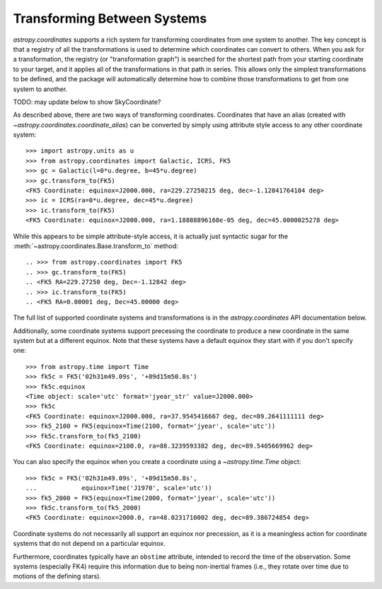 Transforming Between Systems
----------------------------

`astropy.coordinates` supports a rich system for transforming
coordinates from one system to another.  The key concept is that a
registry of all the transformations is used to determine which
coordinates can convert to others.  When you ask for a transformation,
the registry (or "transformation graph") is searched for the shortest
path from your starting coordinate to your target, and it applies all
of the transformations in that path in series.  This allows only the
simplest transformations to be defined, and the package will
automatically determine how to combine those transformations to get
from one system to another.

TODO: may update below to show SkyCoordinate?

As described above, there are two ways of transforming coordinates.
Coordinates that have an alias (created with
`~astropy.coordinates.coordinate_alias`) can be converted by simply
using attribute style access to any other coordinate system::

    >>> import astropy.units as u
    >>> from astropy.coordinates import Galactic, ICRS, FK5
    >>> gc = Galactic(l=0*u.degree, b=45*u.degree)
    >>> gc.transform_to(FK5)
    <FK5 Coordinate: equinox=J2000.000, ra=229.27250215 deg, dec=-1.12841764184 deg>
    >>> ic = ICRS(ra=0*u.degree, dec=45*u.degree)
    >>> ic.transform_to(FK5)
    <FK5 Coordinate: equinox=J2000.000, ra=1.18888896168e-05 deg, dec=45.0000025278 deg>

While this appears to be simple attribute-style access, it is actually just
syntactic sugar for the
:meth:`~astropy.coordinates.Base.transform_to` method::

.. >>> from astropy.coordinates import FK5
.. >>> gc.transform_to(FK5)
.. <FK5 RA=229.27250 deg, Dec=-1.12842 deg>
.. >>> ic.transform_to(FK5)
.. <FK5 RA=0.00001 deg, Dec=45.00000 deg>

The full list of supported coordinate systems and transformations is
in the `astropy.coordinates` API documentation below.

Additionally, some coordinate systems support precessing the
coordinate to produce a new coordinate in the same system but at a
different equinox.  Note that these systems have a default equinox
they start with if you don't specify one::

    >>> from astropy.time import Time
    >>> fk5c = FK5('02h31m49.09s', '+89d15m50.8s')
    >>> fk5c.equinox
    <Time object: scale='utc' format='jyear_str' value=J2000.000>
    >>> fk5c
    <FK5 Coordinate: equinox=J2000.000, ra=37.9545416667 deg, dec=89.2641111111 deg>
    >>> fk5_2100 = FK5(equinox=Time(2100, format='jyear', scale='utc'))
    >>> fk5c.transform_to(fk5_2100)
    <FK5 Coordinate: equinox=2100.0, ra=88.3239593382 deg, dec=89.5405669962 deg>

You can also specify the equinox when you create a coordinate using a
`~astropy.time.Time` object::

    >>> fk5c = FK5('02h31m49.09s', '+89d15m50.8s',
    ...            equinox=Time('J1970', scale='utc'))
    >>> fk5_2000 = FK5(equinox=Time(2000, format='jyear', scale='utc'))
    >>> fk5c.transform_to(fk5_2000)
    <FK5 Coordinate: equinox=2000.0, ra=48.0231710002 deg, dec=89.386724854 deg>

Coordinate systems do not necessarily all support an equinox nor
precession, as it is a meaningless action for coordinate systems that
do not depend on a particular equinox.

Furthermore, coordinates typically have an ``obstime`` attribute,
intended to record the time of the observation.  Some systems
(especially FK4) require this information due to being non-inertial
frames (i.e., they rotate over time due to motions of the defining
stars).
